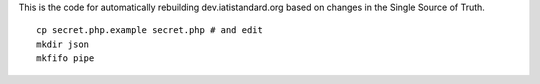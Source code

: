 This is the code for automatically rebuilding dev.iatistandard.org based on changes in the Single Source of Truth.

::

    cp secret.php.example secret.php # and edit
    mkdir json
    mkfifo pipe
